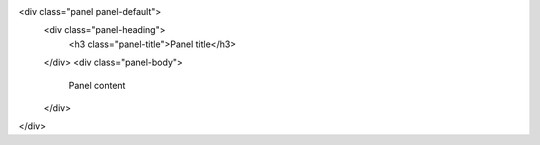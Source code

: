 .. title: Ingeniería Robótica
.. slug: index
.. date: 2018-12-14 23:14:21 UTC-06:00
.. tags: 
.. category: 
.. link: 
.. description: 
.. type: text

.. raw:: html

<div class="panel panel-default">
  <div class="panel-heading">
    <h3 class="panel-title">Panel title</h3>
  </div>
  <div class="panel-body">
    Panel content
  </div>
</div>